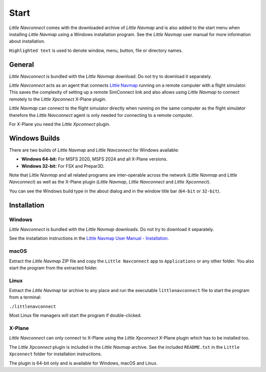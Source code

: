 Start
------------

*Little Navconnect* comes with the downloaded archive of *Little Navmap* and is also added to the start menu when installing
*Little Navmap* using a Windows installation program. See the *Little Navmap* user manual for more information about installation.

``Highlighted text`` is used to denote window, menu, button, file or
directory names.

General
~~~~~~~~

*Little Navconnect* is bundled with the *Little Navmap* download. Do not try to download it separately.

*Little Navconnect* acts as an agent that connects `Little
Navmap <https://albar965.github.io/littlenavmap.html>`__ running on a
remote computer with a flight simulator. This saves the complexity of
setting up a remote SimConnect link and also allows using *Little
Navmap* to connect remotely to the *Little Xpconnect* X-Plane plugin.

*Little Navmap* can connect to the flight simulator directly when
running on the same computer as the flight simulator therefore the
*Little Navconnect* agent is only needed for connecting to a remote
computer.

For X-Plane you need the *Little Xpconnect* plugin.


Windows Builds
~~~~~~~~~~~~~~~~~~~

There are two builds of *Little Navmap* and *Little Navconnect* for Windows available:

-  **Windows 64-bit:** For MSFS 2020, MSFS 2024 and all X-Plane versions.
-  **Windows 32-bit:** For FSX and Prepar3D.

Note that *Little Navmap* and all related programs are inter-operable across the network (*Little Navmap* and *Little Navconnect*)
as well as the X-Plane plugin (*Little Navmap*, *Little Navconnect* and *Little Xpconnect*).

You can see the Windows build type in the about dialog and in the window title bar (``64-bit`` or ``32-bit``).

Installation
~~~~~~~~~~~~~~~~~~~~~~~~~~~~~~~~~~~~~~~~~~~

Windows
^^^^^^^^^^^^^^^^^^^^^^^^^^^^^^^^^^^^^^^^^^^^^^^^^^^^^^

*Little Navconnect* is bundled with the *Little Navmap* downloads. Do not try to download it separately.

See the installation instructions in the
`Little Navmap User Manual - Installation <https://www.littlenavmap.org/manuals/littlenavmap/release/latest/en/INSTALLATION.html>`__.

macOS
^^^^^^^^^^^^^^^^^^^^^^^^^^^^^^^^^^^^^^^^^^^^^^^^^^^^^^

Extract the *Little Navmap* ZIP file and copy the ``Little Navconnect`` app to
``Applications`` or any other folder. You also start the program from the extracted folder.

Linux
^^^^^^^^^^^^^^^^^^^^^^^^^^^^^^^^^^^^^^^^^^^^^^^^^^^^^^

Extract the *Little Navmap* tar archive to any place and run the executable
``littlenavconnect`` file to start the program from a terminal:

``./littlenavconnect``

Most Linux file managers will start the program if double-clicked.

X-Plane
^^^^^^^^^^^^^^^^^^^^^^^^^^^^^^^^^^^^^^^^^^^^^^^^^^^^^^

*Little Navconnect* can only connect to X-Plane using the *Little
Xpconnect* X-Plane plugin which has to be installed too.

The *Little Xpconnect* plugin is included in the *Little Navmap* archive. See the included ``README.txt``
in the ``Little Xpconnect`` folder for installation instructions.

The plugin is 64-bit only and is available for Windows, macOS and Linux.

